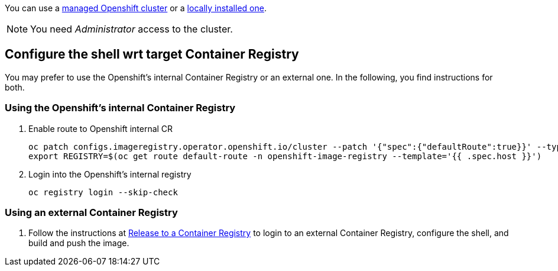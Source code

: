 You can use a xref:https://developers.redhat.com/products/openshift/getting-started[managed Openshift cluster] or a xref:https://github.com/code-ready/crc[locally installed one].

NOTE: You need _Administrator_ access to the cluster.

== Configure the shell wrt target Container Registry

You may prefer to use the Openshift's internal Container Registry or an external one.
In the following, you find instructions for both.

=== Using the Openshift's internal Container Registry

1. Enable route to Openshift internal CR
+
[source,bash]
----
oc patch configs.imageregistry.operator.openshift.io/cluster --patch '{"spec":{"defaultRoute":true}}' --type=merge
export REGISTRY=$(oc get route default-route -n openshift-image-registry --template='{{ .spec.host }}')
----

2. Login into the Openshift's internal registry
+
[source,bash]
----
oc registry login --skip-check
----

=== Using an external Container Registry

1. Follow the instructions at link:../release-to-cr/release-to-cr.html[Release to a Container Registry] to login to an external Container Registry, configure the shell, and build and push the image.

